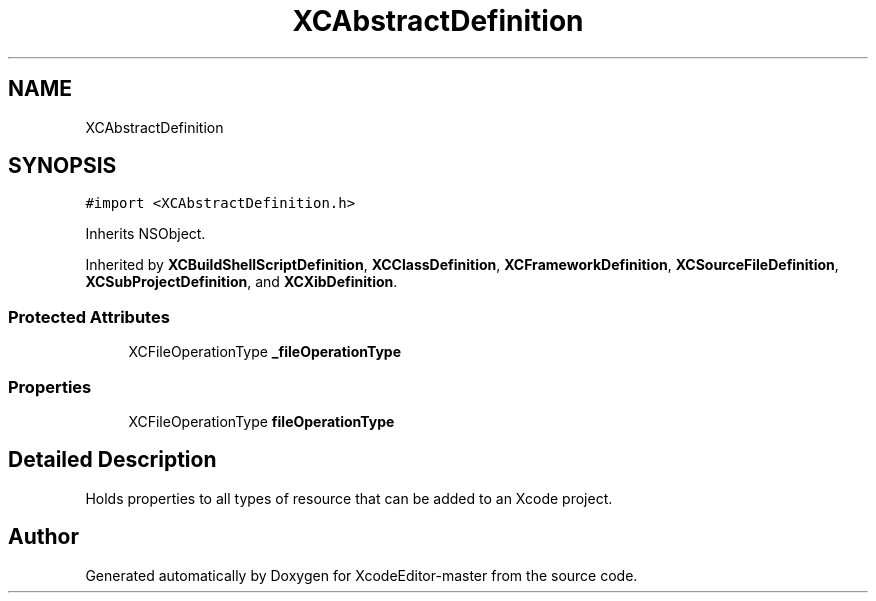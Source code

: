 .TH "XCAbstractDefinition" 3 "Fri Mar 4 2022" "Version 1.1" "XcodeEditor-master" \" -*- nroff -*-
.ad l
.nh
.SH NAME
XCAbstractDefinition
.SH SYNOPSIS
.br
.PP
.PP
\fC#import <XCAbstractDefinition\&.h>\fP
.PP
Inherits NSObject\&.
.PP
Inherited by \fBXCBuildShellScriptDefinition\fP, \fBXCClassDefinition\fP, \fBXCFrameworkDefinition\fP, \fBXCSourceFileDefinition\fP, \fBXCSubProjectDefinition\fP, and \fBXCXibDefinition\fP\&.
.SS "Protected Attributes"

.in +1c
.ti -1c
.RI "XCFileOperationType \fB_fileOperationType\fP"
.br
.in -1c
.SS "Properties"

.in +1c
.ti -1c
.RI "XCFileOperationType \fBfileOperationType\fP"
.br
.in -1c
.SH "Detailed Description"
.PP 
Holds properties to all types of resource that can be added to an Xcode project\&. 

.SH "Author"
.PP 
Generated automatically by Doxygen for XcodeEditor-master from the source code\&.
